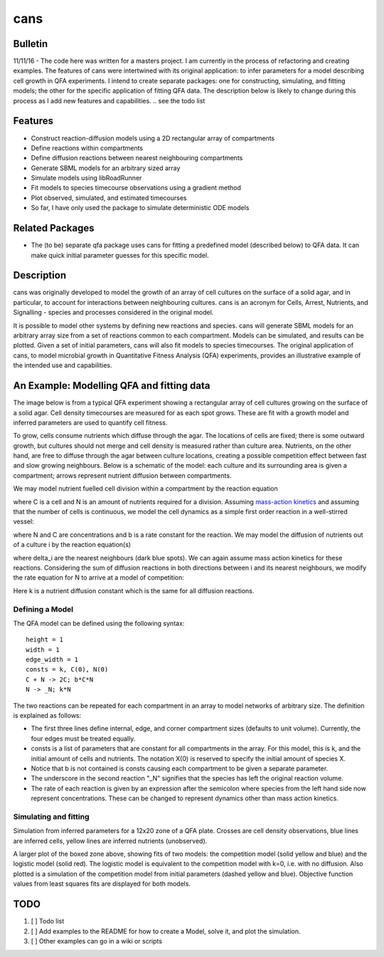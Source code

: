 cans
====

Bulletin
--------

11/11/16 - The code here was written for a masters project. I am
currently in the process of refactoring and creating examples. The
features of cans were intertwined with its original application\: to
infer parameters for a model describing cell growth in QFA
experiments. I intend to create separate packages: one for
constructing, simulating, and fitting models; the other for the
specific application of fitting QFA data. The description below is
likely to change during this process as I add new features and
capabilities.
.. see the todo list

Features
--------

- Construct reaction-diffusion models using a 2D rectangular array
  of compartments
- Define reactions within compartments
- Define diffusion reactions between nearest neighbouring
  compartments
- Generate SBML models for an arbitrary sized array
- Simulate models using libRoadRunner
- Fit models to species timecourse observations using a gradient
  method
- Plot observed, simulated, and estimated timecourses
- So far, I have only used the package to simulate deterministic ODE
  models

Related Packages
----------------

- The (to be) separate qfa package uses cans for fitting a predefined
  model (described below) to QFA data. It can make quick initial
  parameter guesses for this specific model.

Description
-----------

cans was originally developed to model the growth of an array of cell
cultures on the surface of a solid agar, and in particular, to account
for interactions between neighbouring cultures. cans is an acronym for
Cells, Arrest, Nutrients, and Signalling - species and processes
considered in the original model.

It is possible to model other systems by defining new reactions and
species. cans will generate SBML models for an arbitrary array size
from a set of reactions common to each compartment. Models can be
simulated, and results can be plotted. Given a set of initial
parameters, cans will also fit models to species timecourses. The
original application of cans, to model microbial growth in
Quantitative Fitness Analysis (QFA) experiments, provides an
illustrative example of the intended use and capabilities.

An Example: Modelling QFA and fitting data
------------------------------------------

The image below is from a typical QFA experiment showing a rectangular
array of cell cultures growing on the surface of a solid agar. Cell
density timecourses are measured for as each spot grows. These are fit
with a growth model and inferred parameters are used to quantify cell
fitness.

.. image:: http://farm6.staticflickr.com/5310/5658435523_c2e43729f1_b.jpg
   :width: 600px
   :alt: Photograph of an array of cell cultures on a QFA agar

To grow, cells consume nutrients which diffuse through the agar. The
locations of cells are fixed; there is some outward growth, but
cultures should not merge and cell density is measured rather than
culture area. Nutrients, on the other hand, are free to diffuse
through the agar between culture locations, creating a possible
competition effect between fast and slow growing neighbours. Below is
a schematic of the model: each culture and its surrounding area is
given a compartment; arrows represent nutrient diffusion between
compartments.

.. image:: https://cloud.githubusercontent.com/assets/14029228/20231386/56343f2e-a859-11e6-9bdb-6eb92a36ba5d.png
   :width: 400px
   :alt: Schematic of a network growth-diffusion model for QFA

We may model nutrient fuelled cell division within a compartment by
the reaction equation

.. image:: https://cloud.githubusercontent.com/assets/14029228/20245183/d278a8d2-a993-11e6-9473-cab94455f9f7.jpg
   :alt: Equation N + C goes to 2C

..
   .. math::
       C + N \rightarrow 2C,

where C is a cell and N is an amount of nutrients required for a
division. Assuming `mass-action kinetics`_ and assuming that the
number of cells is continuous, we model the cell dynamics as a simple
first order reaction in a well-stirred vessel:

.. _mass-action kinetics: https://en.wikipedia.org/wiki/Law_of_mass_action


.. image:: https://cloud.githubusercontent.com/assets/14029228/20245228/c3ceb0c8-a994-11e6-9263-cd5b24f06bd3.jpg
   :alt: Rate equations for C and N

..
   .. math::
      \frac{dC}{dt} = bNC,\ \ \ \ \ \ \ \ \ \ \frac{dN}{dt} = -bNC,


where N and C are concentrations and b is a rate constant for the
reaction. We may model the diffusion of nutrients out of a culture
i by the reaction equation(s)

.. image:: https://cloud.githubusercontent.com/assets/14029228/20245243/0c2afb2e-a995-11e6-8e87-c6e4cfce3114.jpg
   :alt: Equation for nutrient diffusion

..
   .. math::
     N_{i} \rightarrow N_{j} \ \ \ \ \ \forall\ j \in \delta_{i},

where delta_i are the nearest neighbours (dark blue spots). We can
again assume mass action kinetics for these reactions. Considering the
sum of diffusion reactions in both directions between i and its
nearest neighbours, we modify the rate equation for N to arrive at a
model of competition:

.. image:: https://cloud.githubusercontent.com/assets/14029228/20245254/3ac81818-a995-11e6-8aa2-15feefca046d.jpg
   :alt: Rate equations for competition model

..
   .. math::
      \frac{dC_{i}}{dt} = b_{i}N_{i}C_{i},\ \ \ \ \ \ \ \ \ \ \frac{dN_{i}}{dt} = - b_{i}N_{i}C_{i} - k\sum_{j \epsilon \delta_i}(N_{i} - N_{j}).

Here k is a nutrient diffusion constant which is the same for all
diffusion reactions.

Defining a Model
________________

The QFA model can be defined using the following syntax:

::

   height = 1
   width = 1
   edge_width = 1
   consts = k, C(0), N(0)
   C + N -> 2C; b*C*N
   N -> _N; k*N

The two reactions can be repeated for each compartment in an array to
model networks of arbitrary size. The definition is explained as
follows:

- The first three lines define internal, edge, and corner compartment
  sizes (defaults to unit volume). Currently, the four edges must be
  treated equally.
- consts is a list of parameters that are constant for all
  compartments in the array. For this model, this is k, and
  the initial amount of cells and nutrients. The notation X(0) is
  reserved to specify the initial amount of species X.
- Notice that b is not contained is consts causing each compartment to
  be given a separate parameter.
- The underscore in the second reaction "_N" signifies that the
  species has left the original reaction volume.
- The rate of each reaction is given by an expression after the
  semicolon where species from the left hand side now represent
  concentrations. These can be changed to represent dynamics other
  than mass action kinetics.


Simulating and fitting
______________________


Simulation from inferred parameters for a 12x20 zone of a QFA
plate. Crosses are cell density observations, blue lines are inferred
cells, yellow lines are inferred nutrients (unobserved).

.. image:: https://cloud.githubusercontent.com/assets/14029228/20231510/58eacd04-a85a-11e6-92bf-487db9c04f91.png
   :width: 800px
   :alt: 12x20 simulation of a fit to a QFA plate

A larger plot of the boxed zone above, showing fits of two models: the
competition model (solid yellow and blue) and the logistic model (solid
red). The logistic model is equivalent to the competition model with
k=0, i.e. with no diffusion.  Also plotted is a simulation of the
competition model from initial parameters (dashed yellow and
blue). Objective function values from least squares fits are displayed
for both models.


.. image:: https://cloud.githubusercontent.com/assets/14029228/20234291/04e28ae6-a871-11e6-8590-41a20f073626.png
   :width: 600px
   :alt: 3x3 simulation of a fit to a QFA plate using two models


TODO
----

1. [ ] Todo list
2. [ ] Add examples to the README for how to create a Model, solve it,
   and plot the simulation.
3. [ ] Other examples can go in a wiki or scripts

